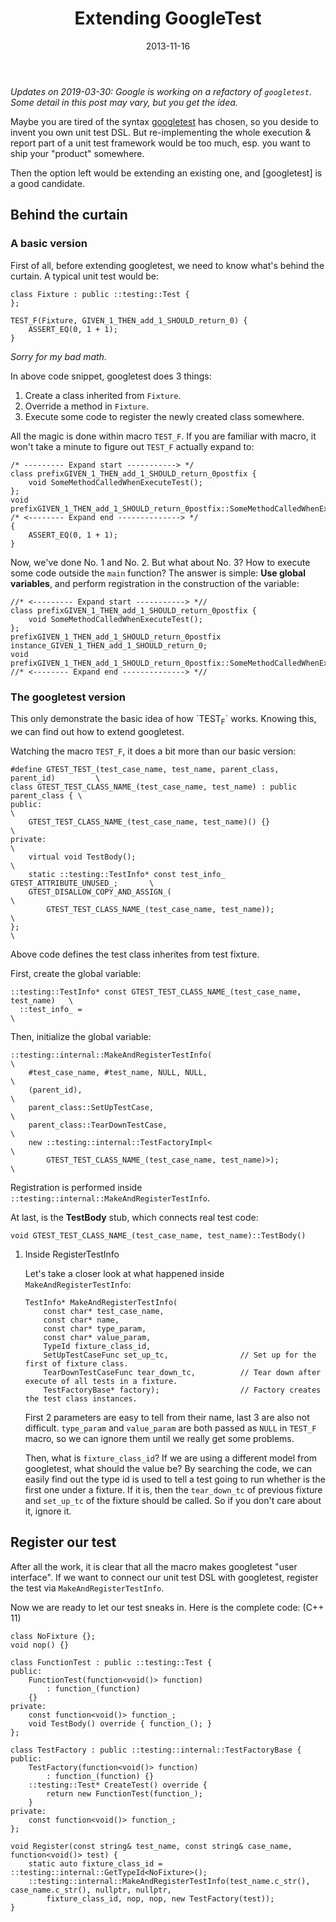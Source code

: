 #+TITLE:Extending GoogleTest

#+DATE: 2013-11-16
#+EXPORT_FILE_NAME: 2013-11-16-extending-googletest.html
#+FILETAGS: :c++:library:

#+DESCRIPTION: If you want to make your own unit test DSL, how to make use of googletest to do the execution & reporting?

/Updates on 2019-03-30: Google is working on a refactory of =googletest=. Some detail in this post may vary, but you get the idea./

Maybe you are tired of the syntax [[https://github.com/google/googletest][googletest]] has chosen, so you deside to invent you own unit test DSL. 
But re-implementing the whole execution & report part of a unit test framework would be too much, esp. you want to ship your "product" somewhere.

Then the option left would be extending an existing one, and [googletest] is a good candidate.
** Behind the curtain
***  A basic version

  First of all, before extending googletest, we need to know what's behind the curtain.  
  A typical unit test would be:

  #+BEGIN_SRC C++
  class Fixture : public ::testing::Test {
  };

  TEST_F(Fixture, GIVEN_1_THEN_add_1_SHOULD_return_0) {
      ASSERT_EQ(0, 1 + 1);
  }
  #+END_SRC

  /Sorry for my bad math./

  In above code snippet, googletest does 3 things:  
  1. Create a class inherited from =Fixture=.  
  2. Override a method in =Fixture=.  
  3. Execute some code to register the newly created class somewhere.

  All the magic is done within macro =TEST_F=.  
  If you are familiar with macro, it won't take a minute to figure out =TEST_F= actually expand to:  

  #+BEGIN_SRC C++
  /* --------- Expand start -----------> */
  class prefixGIVEN_1_THEN_add_1_SHOULD_return_0postfix {
      void SomeMethodCalledWhenExecuteTest();
  };
  void prefixGIVEN_1_THEN_add_1_SHOULD_return_0postfix::SomeMethodCalledWhenExecuteTest()
  /* <-------- Expand end --------------> */
  {
      ASSERT_EQ(0, 1 + 1);
  }
  #+END_SRC

  Now, we've done No. 1 and No. 2. But what about No. 3? How to execute some code outside the =main= function?  
  The answer is simple: *Use global variables*, and perform registration in the construction of the variable:

  #+BEGIN_SRC C++
  //* <--------- Expand start -----------> *//
  class prefixGIVEN_1_THEN_add_1_SHOULD_return_0postfix {
      void SomeMethodCalledWhenExecuteTest();
  };
  prefixGIVEN_1_THEN_add_1_SHOULD_return_0postfix instance_GIVEN_1_THEN_add_1_SHOULD_return_0;
  void prefixGIVEN_1_THEN_add_1_SHOULD_return_0postfix::SomeMethodCalledWhenExecuteTest()
  //* <-------- Expand end --------------> *//
  #+END_SRC

*** The googletest version

  This only demonstrate the basic idea of how `TEST_F` works. Knowing this, we can find out how to extend googletest.

  Watching the macro =TEST_F=, it does a bit more than our basic version:

  #+BEGIN_SRC C++
  #define GTEST_TEST_(test_case_name, test_name, parent_class, parent_id)         \
  class GTEST_TEST_CLASS_NAME_(test_case_name, test_name) : public parent_class { \
  public:                                                                         \
      GTEST_TEST_CLASS_NAME_(test_case_name, test_name)() {}                      \
  private:                                                                        \
      virtual void TestBody();                                                    \
      static ::testing::TestInfo* const test_info_ GTEST_ATTRIBUTE_UNUSED_;       \
      GTEST_DISALLOW_COPY_AND_ASSIGN_(                                            \
          GTEST_TEST_CLASS_NAME_(test_case_name, test_name));                     \
  };                                                                              \
  #+END_SRC

  Above code defines the test class inherites from test fixture.

  First, create the global variable:

  #+BEGIN_SRC C++
  ::testing::TestInfo* const GTEST_TEST_CLASS_NAME_(test_case_name, test_name)   \
    ::test_info_ =                                                               \
  #+END_SRC

  Then, initialize the global variable:

  #+BEGIN_SRC C++
  ::testing::internal::MakeAndRegisterTestInfo(                                  \
      #test_case_name, #test_name, NULL, NULL,                                   \
      (parent_id),                                                               \
      parent_class::SetUpTestCase,                                               \
      parent_class::TearDownTestCase,                                            \
      new ::testing::internal::TestFactoryImpl<                                  \
          GTEST_TEST_CLASS_NAME_(test_case_name, test_name)>);                   \
  #+END_SRC

  Registration is performed inside =::testing::internal::MakeAndRegisterTestInfo=.

  At last, is the *TestBody* stub, which connects real test code:

  #+BEGIN_SRC C++
  void GTEST_TEST_CLASS_NAME_(test_case_name, test_name)::TestBody()
  #+END_SRC
**** Inside RegisterTestInfo

   Let's take a closer look at what happened inside =MakeAndRegisterTestInfo=:

   #+BEGIN_SRC C++
   TestInfo* MakeAndRegisterTestInfo(
       const char* test_case_name,
       const char* name,
       const char* type_param,
       const char* value_param,
       TypeId fixture_class_id,
       SetUpTestCaseFunc set_up_tc,                // Set up for the first of fixture class.
       TearDownTestCaseFunc tear_down_tc,          // Tear down after execute of all tests in a fixture.
       TestFactoryBase* factory);                  // Factory creates the test class instances.
   #+END_SRC

   First 2 parameters are easy to tell from their name, last 3 are also not difficult.  
   =type_param= and =value_param= are both passed as =NULL= in =TEST_F= macro, so we can ignore them until we really get some problems.

   Then, what is =fixture_class_id=? If we are using a different model from googletest, what should the value be?   
   By searching the code, we can easily find out the type id is used to tell a test going to run whether is the first one under a fixture. 
   If it is, then the =tear_down_tc= of previous fixture and =set_up_tc= of the fixture should be called.  
   So if you don't care about it, ignore it.
** Register our test

 After all the work, it is clear that all the macro makes googletest "user interface". 
 If we want to connect our unit test DSL with googletest, register the test via =MakeAndRegisterTestInfo=.

 Now we are ready to let our test sneaks in. Here is the complete code: (C++ 11)

 #+BEGIN_SRC C++
 class NoFixture {};
 void nop() {}

 class FunctionTest : public ::testing::Test {
 public:
     FunctionTest(function<void()> function)
         : function_(function)
     {}
 private:
     const function<void()> function_;
     void TestBody() override { function_(); }
 };

 class TestFactory : public ::testing::internal::TestFactoryBase {
 public:
     TestFactory(function<void()> function)
         : function_(function) {}
     ::testing::Test* CreateTest() override {
         return new FunctionTest(function_);
     }
 private:
     const function<void()> function_;
 };

 void Register(const string& test_name, const string& case_name, function<void()> test) {
     static auto fixture_class_id = ::testing::internal::GetTypeId<NoFixture>();
     ::testing::internal::MakeAndRegisterTestInfo(test_name.c_str(), case_name.c_str(), nullptr, nullptr,
         fixture_class_id, nop, nop, new TestFactory(test));
 }
 #+END_SRC

